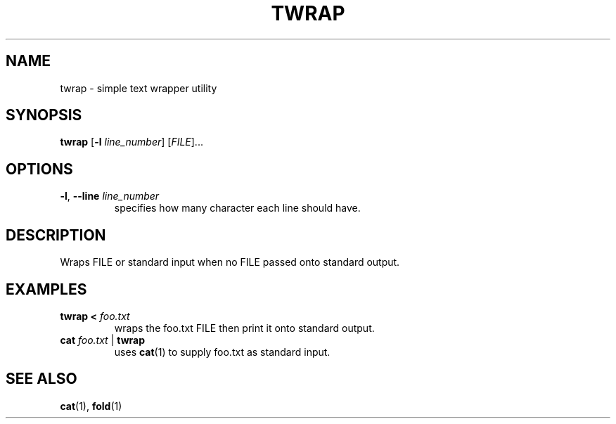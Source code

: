 .TH TWRAP 1 2022-10-17 "twrap 1.0.0"

.SH NAME
twrap \- simple text wrapper utility

.SH SYNOPSIS
.B twrap
[\fB\-l \fIline_number\fR] [\fIFILE\fR]...

.SH OPTIONS
.TP
.BR \-l ", " \-\-line " " \fIline_number
specifies how many character each line should have.

.SH DESCRIPTION
Wraps FILE or standard input when no FILE passed onto standard output.

.SH EXAMPLES
.TP
.B twrap < \fIfoo.txt
wraps the foo.txt FILE then print it onto standard output.
.TP
.B cat \fIfoo.txt \fR| \fBtwrap
uses \fBcat\fR(1) to supply foo.txt as standard input.

.SH SEE ALSO
\fBcat\fR(1), \fBfold\fR(1)
